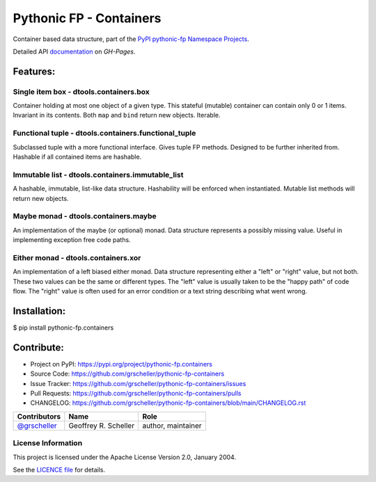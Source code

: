 ========================
Pythonic FP - Containers
========================

Container based data structure, part of the
`PyPI pythonic-fp Namespace Projects <https://github.com/grscheller/pythonic-fp/blob/main/README.rst>`_.

Detailed API
`documentation <https://grscheller.github.io/pythonic-fp/maintained/containers>`_
on *GH-Pages*.

Features:
---------

Single item box - dtools.containers.box
^^^^^^^^^^^^^^^^^^^^^^^^^^^^^^^^^^^^^^^

Container holding at most one object of a given type. This stateful
(mutable) container can contain only 0 or 1 items. Invariant in its
contents. Both ``map`` and ``bind`` return new objects. Iterable.

Functional tuple - dtools.containers.functional_tuple 
^^^^^^^^^^^^^^^^^^^^^^^^^^^^^^^^^^^^^^^^^^^^^^^^^^^^^

Subclassed tuple with a more functional interface. Gives tuple FP
methods. Designed to be further inherited from. Hashable if all
contained items are hashable.

Immutable list - dtools.containers.immutable_list
^^^^^^^^^^^^^^^^^^^^^^^^^^^^^^^^^^^^^^^^^^^^^^^^^

A hashable, immutable, list-like data structure. Hashability will be
enforced when instantiated. Mutable list methods will return new
objects.

Maybe monad - dtools.containers.maybe
^^^^^^^^^^^^^^^^^^^^^^^^^^^^^^^^^^^^^

An implementation of the maybe (or optional) monad. Data structure
represents a possibly missing value. Useful in implementing exception
free code paths.

Either monad - dtools.containers.xor
^^^^^^^^^^^^^^^^^^^^^^^^^^^^^^^^^^^^

An implementation of a left biased either monad. Data structure
representing either a "left" or "right" value, but not both. These two
values can be the same or different types. The "left" value is usually
taken to be the "happy path" of code flow. The "right" value is often
used for an error condition or a text string describing what went wrong.

Installation:
-------------

| $ pip install pythonic-fp.containers

Contribute:
-----------

- Project on PyPI: https://pypi.org/project/pythonic-fp.containers
- Source Code: https://github.com/grscheller/pythonic-fp-containers
- Issue Tracker: https://github.com/grscheller/pythonic-fp-containers/issues
- Pull Requests: https://github.com/grscheller/pythonic-fp-containers/pulls
- CHANGELOG: https://github.com/grscheller/pythonic-fp-containers/blob/main/CHANGELOG.rst

+------------------------------------------------+----------------------+--------------------+
| Contributors                                   | Name                 | Role               |
+================================================+======================+====================+
| `@grscheller <https://github.com/grscheller>`_ | Geoffrey R. Scheller | author, maintainer |
+------------------------------------------------+----------------------+--------------------+

License Information
^^^^^^^^^^^^^^^^^^^

This project is licensed under the Apache License Version 2.0, January 2004.

See the `LICENCE file <https://github.com/grscheller/pythonic-fp-containers/blob/main/LICENSE>`_
for details.
